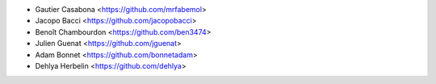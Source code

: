* Gautier Casabona <https://github.com/mrfabemol>
* Jacopo Bacci <https://github.com/jacopobacci>
* Benoît Chambourdon <https://github.com/ben3474>
* Julien Guenat <https://github.com/jguenat>
* Adam Bonnet <https://github.com/bonnetadam>
* Dehlya Herbelin <https://github.com/dehlya>
